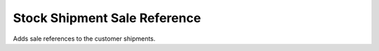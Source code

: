 Stock Shipment Sale Reference
#############################

Adds sale references to the customer shipments.

